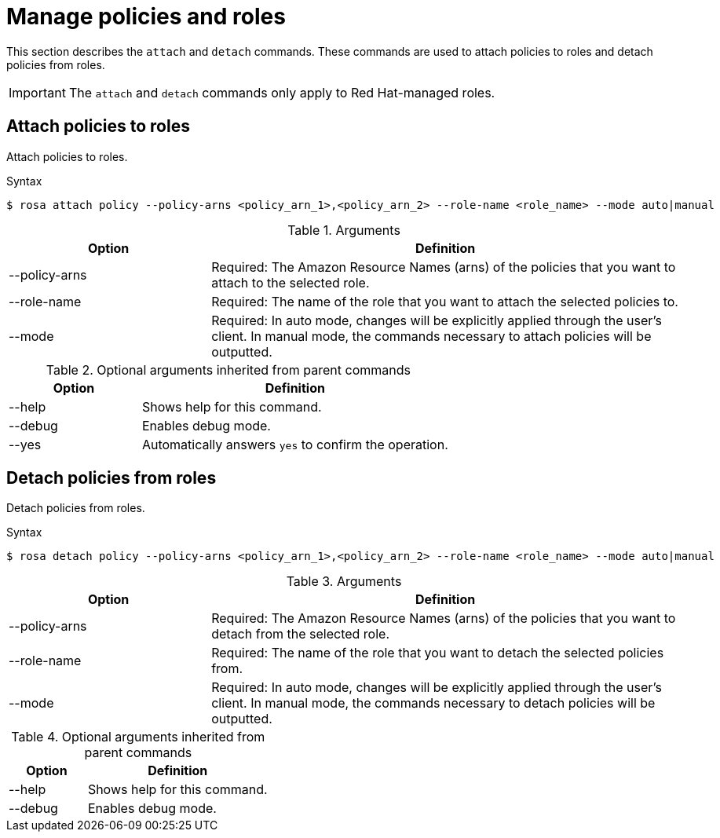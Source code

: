 // Module included in the following assemblies:
//
// * rosa_cli/rosa-manage-objects-cli.adoc
:_mod-docs-content-type: REFERENCE
[id="rosa-policies-to-roles_{context}"]
= Manage policies and roles


This section describes the `attach` and `detach` commands. These commands are used to attach policies to roles and detach policies from roles.


[IMPORTANT]
====
The `attach` and `detach` commands only apply to Red Hat-managed roles.
====


[id="rosa-attach-policies_{context}"]
== Attach policies to roles


Attach policies to roles.


.Syntax
[source,terminal]
----
$ rosa attach policy --policy-arns <policy_arn_1>,<policy_arn_2> --role-name <role_name> --mode auto|manual
----


.Arguments
[cols="30,70"]
|===
|Option |Definition


|--policy-arns
|Required: The Amazon Resource Names (arns) of the policies that you want to attach to the selected role.
|--role-name
|Required: The name of the role that you want to attach the selected policies to.
|--mode
|Required: In auto mode, changes will be explicitly applied through the user's client. In manual mode, the commands necessary to attach policies will be outputted.
|===


.Optional arguments inherited from parent commands
[cols="30,70"]
|===
|Option |Definition


|--help
|Shows help for this command.


|--debug
|Enables debug mode.


|--yes
|Automatically answers `yes` to confirm the operation.
|===


[id="rosa-detach-policies_{context}"]
== Detach policies from roles


Detach policies from roles.


.Syntax
[source,terminal]
----
$ rosa detach policy --policy-arns <policy_arn_1>,<policy_arn_2> --role-name <role_name> --mode auto|manual
----


.Arguments
[cols="30,70"]
|===
|Option |Definition


|--policy-arns
|Required: The Amazon Resource Names (arns) of the policies that you want to detach from the selected role.
|--role-name
|Required: The name of the role that you want to detach the selected policies from.
|--mode
|Required: In auto mode, changes will be explicitly applied through the user's client. In manual mode, the commands necessary to detach policies will be outputted.
|===


.Optional arguments inherited from parent commands
[cols="30,70"]
|===
|Option |Definition


|--help
|Shows help for this command.


|--debug
|Enables debug mode.
|===


